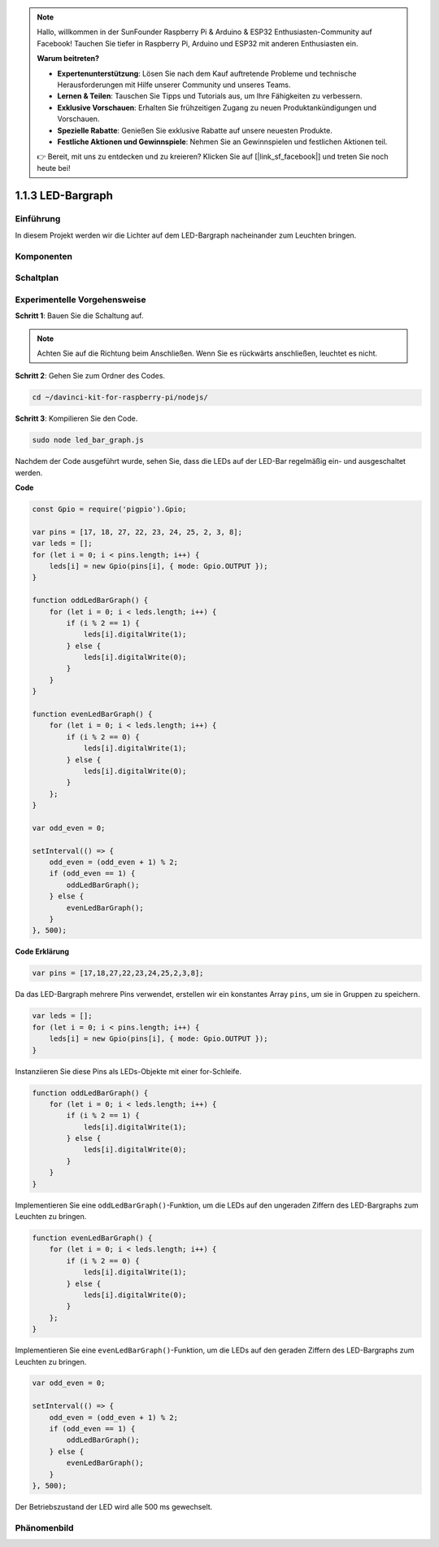 .. note::

    Hallo, willkommen in der SunFounder Raspberry Pi & Arduino & ESP32 Enthusiasten-Community auf Facebook! Tauchen Sie tiefer in Raspberry Pi, Arduino und ESP32 mit anderen Enthusiasten ein.

    **Warum beitreten?**

    - **Expertenunterstützung**: Lösen Sie nach dem Kauf auftretende Probleme und technische Herausforderungen mit Hilfe unserer Community und unseres Teams.
    - **Lernen & Teilen**: Tauschen Sie Tipps und Tutorials aus, um Ihre Fähigkeiten zu verbessern.
    - **Exklusive Vorschauen**: Erhalten Sie frühzeitigen Zugang zu neuen Produktankündigungen und Vorschauen.
    - **Spezielle Rabatte**: Genießen Sie exklusive Rabatte auf unsere neuesten Produkte.
    - **Festliche Aktionen und Gewinnspiele**: Nehmen Sie an Gewinnspielen und festlichen Aktionen teil.

    👉 Bereit, mit uns zu entdecken und zu kreieren? Klicken Sie auf [|link_sf_facebook|] und treten Sie noch heute bei!

1.1.3 LED-Bargraph
======================

Einführung
-------------

In diesem Projekt werden wir die Lichter auf dem LED-Bargraph nacheinander zum Leuchten bringen.

Komponenten
----------------

.. image:: img/list_led_bar.png

Schaltplan
-------------------------

.. image:: img/schematic_led_bar.png

Experimentelle Vorgehensweise
------------------------------

**Schritt 1**: Bauen Sie die Schaltung auf.

.. note::
    Achten Sie auf die Richtung beim Anschließen. Wenn Sie es rückwärts anschließen, leuchtet es nicht.

.. image:: img/image66.png

**Schritt 2**: Gehen Sie zum Ordner des Codes.

.. raw:: html

    <run></run>

.. code-block:: 

    cd ~/davinci-kit-for-raspberry-pi/nodejs/ 

**Schritt 3**: Kompilieren Sie den Code.

.. raw:: html

    <run></run>

.. code-block:: 

    sudo node led_bar_graph.js

Nachdem der Code ausgeführt wurde, sehen Sie, dass die LEDs auf der LED-Bar regelmäßig ein- und ausgeschaltet werden.

**Code**

.. code-block:: js

    const Gpio = require('pigpio').Gpio;

    var pins = [17, 18, 27, 22, 23, 24, 25, 2, 3, 8];
    var leds = [];
    for (let i = 0; i < pins.length; i++) {
        leds[i] = new Gpio(pins[i], { mode: Gpio.OUTPUT });
    }

    function oddLedBarGraph() {
        for (let i = 0; i < leds.length; i++) {
            if (i % 2 == 1) {
                leds[i].digitalWrite(1);
            } else {
                leds[i].digitalWrite(0);
            }
        }
    }

    function evenLedBarGraph() {
        for (let i = 0; i < leds.length; i++) {
            if (i % 2 == 0) {
                leds[i].digitalWrite(1);
            } else {
                leds[i].digitalWrite(0);
            }
        };
    }

    var odd_even = 0;

    setInterval(() => {
        odd_even = (odd_even + 1) % 2;
        if (odd_even == 1) {
            oddLedBarGraph();
        } else {
            evenLedBarGraph();
        }
    }, 500);
  

**Code Erklärung**

.. code-block:: js

    var pins = [17,18,27,22,23,24,25,2,3,8];

Da das LED-Bargraph mehrere Pins verwendet, erstellen wir ein konstantes Array ``pins``, um sie in Gruppen zu speichern.

.. code-block:: js

    var leds = [];
    for (let i = 0; i < pins.length; i++) {
        leds[i] = new Gpio(pins[i], { mode: Gpio.OUTPUT });
    }

Instanziieren Sie diese Pins als LEDs-Objekte mit einer for-Schleife.


.. code-block:: js

    function oddLedBarGraph() {
        for (let i = 0; i < leds.length; i++) {
            if (i % 2 == 1) {
                leds[i].digitalWrite(1);
            } else {
                leds[i].digitalWrite(0);
            }
        }
    }

Implementieren Sie eine ``oddLedBarGraph()``-Funktion, um die LEDs auf den 
ungeraden Ziffern des LED-Bargraphs zum Leuchten zu bringen.    

.. code-block:: js

    function evenLedBarGraph() {
        for (let i = 0; i < leds.length; i++) {
            if (i % 2 == 0) {
                leds[i].digitalWrite(1);
            } else {
                leds[i].digitalWrite(0);
            }
        };
    }

Implementieren Sie eine ``evenLedBarGraph()``-Funktion, um die LEDs auf den 
geraden Ziffern des LED-Bargraphs zum Leuchten zu bringen. 

.. code-block:: js

    var odd_even = 0;

    setInterval(() => {
        odd_even = (odd_even + 1) % 2;
        if (odd_even == 1) {
            oddLedBarGraph();
        } else {
            evenLedBarGraph();
        }
    }, 500);

Der Betriebszustand der LED wird alle 500 ms gewechselt.

Phänomenbild
---------------------------

.. image:: img/image67.jpeg
